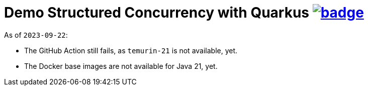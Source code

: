 = Demo Structured Concurrency with Quarkus image:https://github.com/t1/quarkus-structured-concurrency-demo/actions/workflows/maven.yml/badge.svg[link=https://github.com/t1/quarkus-structured-concurrency-demo/actions/workflows/maven.yml]

As of `2023-09-22`:

* The GitHub Action still fails, as `temurin-21` is not available, yet.
* The Docker base images are not available for Java 21, yet.
